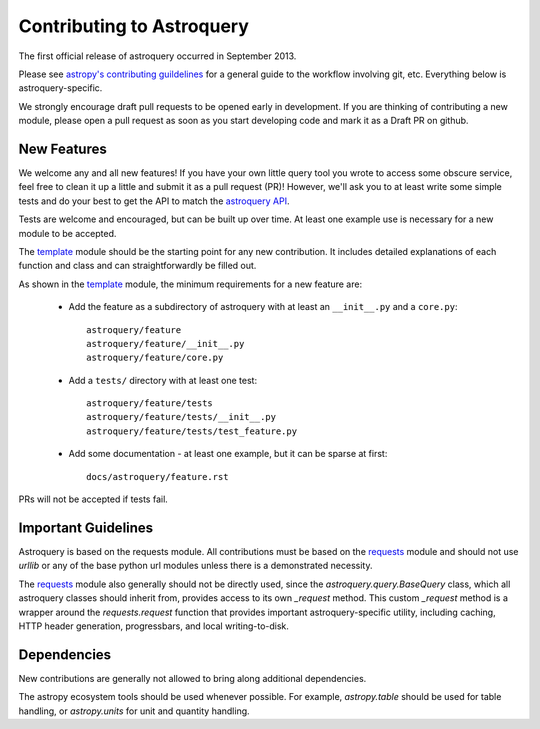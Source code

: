 Contributing to Astroquery
==========================
The first official release of astroquery occurred in September 2013.

Please see `astropy's contributing guildelines
<http://www.astropy.org/contribute.html>`__ for a general guide to the
workflow involving git, etc.  Everything below is astroquery-specific.

We strongly encourage draft pull requests to be opened early in development.
If you are thinking of contributing a new module, please open a pull request
as soon as you start developing code and mark it as a Draft PR on github.


New Features
------------
We welcome any and all new features!  If you have your own little query tool
you wrote to access some obscure service, feel free to clean it up a little and
submit it as a pull request (PR)!  However, we'll ask you to at least write
some simple tests and do your best to get the API to match the `astroquery API`_.

Tests are welcome and encouraged, but can be built up over time.  At least one
example use is necessary for a new module to be accepted.

The template_ module should be the starting point for any new contribution.
It includes detailed explanations of each function and class and can
straightforwardly be filled out.

As shown in the template_ module, the minimum requirements for a new feature are:

 * Add the feature as a subdirectory of astroquery with at least an
   ``__init__.py`` and a ``core.py``::
 
     astroquery/feature
     astroquery/feature/__init__.py
     astroquery/feature/core.py

 * Add a ``tests/`` directory with at least one test::
 
     astroquery/feature/tests
     astroquery/feature/tests/__init__.py
     astroquery/feature/tests/test_feature.py

 * Add some documentation - at least one example, but it can be sparse at first::
 
     docs/astroquery/feature.rst

PRs will not be accepted if tests fail.

Important Guidelines
--------------------

Astroquery is based on the requests module.  All contributions must be based on
the `requests`_ module and should not use `urllib` or any of the base python url
modules unless there is a demonstrated necessity.

The `requests`_ module also generally should not be directly used, since the
`astroquery.query.BaseQuery` class, which all astroquery classes should inherit
from, provides access to its own `_request` method.  This custom `_request`
method is a wrapper around the `requests.request` function that provides
important astroquery-specific utility, including caching, HTTP header
generation, progressbars, and local writing-to-disk.

Dependencies
------------
New contributions are generally not allowed to bring along additional dependencies.

The astropy ecosystem tools should be used whenever possible.
For example, `astropy.table` should be used for table handling,
or `astropy.units` for unit and quantity
handling.



.. _astroquery API: docs/api.rst
.. _template: docs/template.rst
.. _requests: http://docs.python-requests.org/en/master/

